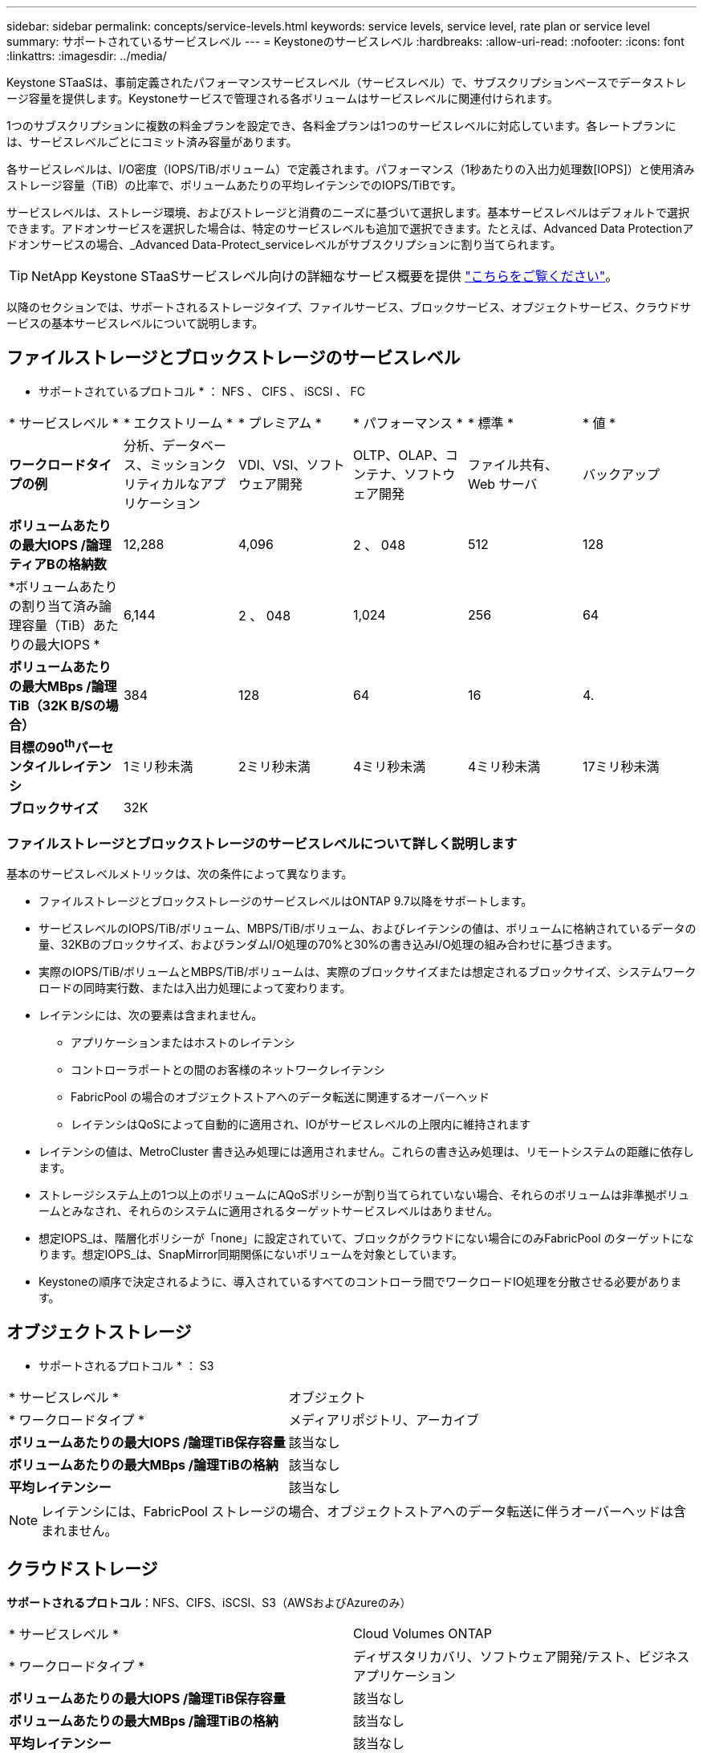 ---
sidebar: sidebar 
permalink: concepts/service-levels.html 
keywords: service levels, service level, rate plan or service level 
summary: サポートされているサービスレベル 
---
= Keystoneのサービスレベル
:hardbreaks:
:allow-uri-read: 
:nofooter: 
:icons: font
:linkattrs: 
:imagesdir: ../media/


[role="lead"]
Keystone STaaSは、事前定義されたパフォーマンスサービスレベル（サービスレベル）で、サブスクリプションベースでデータストレージ容量を提供します。Keystoneサービスで管理される各ボリュームはサービスレベルに関連付けられます。

1つのサブスクリプションに複数の料金プランを設定でき、各料金プランは1つのサービスレベルに対応しています。各レートプランには、サービスレベルごとにコミット済み容量があります。

各サービスレベルは、I/O密度（IOPS/TiB/ボリューム）で定義されます。パフォーマンス（1秒あたりの入出力処理数[IOPS]）と使用済みストレージ容量（TiB）の比率で、ボリュームあたりの平均レイテンシでのIOPS/TiBです。

サービスレベルは、ストレージ環境、およびストレージと消費のニーズに基づいて選択します。基本サービスレベルはデフォルトで選択できます。アドオンサービスを選択した場合は、特定のサービスレベルも追加で選択できます。たとえば、Advanced Data Protectionアドオンサービスの場合、_Advanced Data-Protect_serviceレベルがサブスクリプションに割り当てられます。


TIP: NetApp Keystone STaaSサービスレベル向けの詳細なサービス概要を提供 https://www.netapp.com/pdf.html?item=/media/77179-Keystone-STaaS-Service-Description-On-Prem.pdf["こちらをご覧ください"^]。

以降のセクションでは、サポートされるストレージタイプ、ファイルサービス、ブロックサービス、オブジェクトサービス、クラウドサービスの基本サービスレベルについて説明します。



== ファイルストレージとブロックストレージのサービスレベル

* サポートされているプロトコル * ： NFS 、 CIFS 、 iSCSI 、 FC

|===


| * サービスレベル * | * エクストリーム * | * プレミアム * | * パフォーマンス * | * 標準 * | * 値 * 


| *ワークロードタイプの例* | 分析、データベース、ミッションクリティカルなアプリケーション | VDI、VSI、ソフトウェア開発 | OLTP、OLAP、コンテナ、ソフトウェア開発 | ファイル共有、 Web サーバ | バックアップ 


| *ボリュームあたりの最大IOPS /論理ティアBの格納数* | 12,288 | 4,096 | 2 、 048 | 512 | 128 


| *ボリュームあたりの割り当て済み論理容量（TiB）あたりの最大IOPS * | 6,144 | 2 、 048 | 1,024 | 256 | 64 


| *ボリュームあたりの最大MBps /論理TiB（32K B/Sの場合）* | 384 | 128 | 64 | 16 | 4. 


| *目標の90^th^パーセンタイルレイテンシ* | 1ミリ秒未満 | 2ミリ秒未満 | 4ミリ秒未満 | 4ミリ秒未満 | 17ミリ秒未満 


| *ブロックサイズ* 5+| 32K 
|===


=== ファイルストレージとブロックストレージのサービスレベルについて詳しく説明します

基本のサービスレベルメトリックは、次の条件によって異なります。

* ファイルストレージとブロックストレージのサービスレベルはONTAP 9.7以降をサポートします。
* サービスレベルのIOPS/TiB/ボリューム、MBPS/TiB/ボリューム、およびレイテンシの値は、ボリュームに格納されているデータの量、32KBのブロックサイズ、およびランダムI/O処理の70%と30%の書き込みI/O処理の組み合わせに基づきます。
* 実際のIOPS/TiB/ボリュームとMBPS/TiB/ボリュームは、実際のブロックサイズまたは想定されるブロックサイズ、システムワークロードの同時実行数、または入出力処理によって変わります。
* レイテンシには、次の要素は含まれません。
+
** アプリケーションまたはホストのレイテンシ
** コントローラポートとの間のお客様のネットワークレイテンシ
** FabricPool の場合のオブジェクトストアへのデータ転送に関連するオーバーヘッド
** レイテンシはQoSによって自動的に適用され、IOがサービスレベルの上限内に維持されます


* レイテンシの値は、MetroCluster 書き込み処理には適用されません。これらの書き込み処理は、リモートシステムの距離に依存します。
* ストレージシステム上の1つ以上のボリュームにAQoSポリシーが割り当てられていない場合、それらのボリュームは非準拠ボリュームとみなされ、それらのシステムに適用されるターゲットサービスレベルはありません。
* 想定IOPS_は、階層化ポリシーが「none」に設定されていて、ブロックがクラウドにない場合にのみFabricPool のターゲットになります。想定IOPS_は、SnapMirror同期関係にないボリュームを対象としています。
* Keystoneの順序で決定されるように、導入されているすべてのコントローラ間でワークロードIO処理を分散させる必要があります。




== オブジェクトストレージ

* サポートされるプロトコル * ： S3

|===


| * サービスレベル * | オブジェクト 


| * ワークロードタイプ * | メディアリポジトリ、アーカイブ 


| *ボリュームあたりの最大IOPS /論理TiB保存容量* | 該当なし 


| *ボリュームあたりの最大MBps /論理TiBの格納* | 該当なし 


| *平均レイテンシー* | 該当なし 
|===

NOTE: レイテンシには、FabricPool ストレージの場合、オブジェクトストアへのデータ転送に伴うオーバーヘッドは含まれません。



== クラウドストレージ

*サポートされるプロトコル*：NFS、CIFS、iSCSI、S3（AWSおよびAzureのみ）

|===


| * サービスレベル * | Cloud Volumes ONTAP 


| * ワークロードタイプ * | ディザスタリカバリ、ソフトウェア開発/テスト、ビジネスアプリケーション 


| *ボリュームあたりの最大IOPS /論理TiB保存容量* | 該当なし 


| *ボリュームあたりの最大MBps /論理TiBの格納* | 該当なし 


| *平均レイテンシー* | 該当なし 
|===
[NOTE]
====
* コンピューティング、ストレージ、ネットワーキングなどのクラウドネイティブサービスの料金は、クラウドプロバイダから請求されます。
* これらのサービスは、クラウドストレージとコンピューティングの特性によって異なります。


====
* 関連情報 *

* link:../concepts/supported-storage-capacity.html["サポートされているストレージ容量"]
* link:..//concepts/metrics.html["Keystoneサービスで使用される指標と定義"]
* link:../concepts/qos.html["Keystoneのサービス品質（QoS"]
* link:../concepts/pricing.html["Keystoneの価格設定"]


